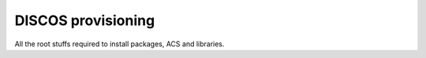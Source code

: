 .. _provisioning:

********************
DISCOS provisioning
********************
All the root stuffs required to install packages, ACS and libraries.
